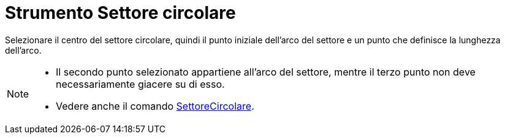= Strumento Settore circolare

Selezionare il centro del settore circolare, quindi il punto iniziale dell'arco del settore e un punto che definisce la
lunghezza dell'arco.

[NOTE]

====

* Il secondo punto selezionato appartiene all'arco del settore, mentre il terzo punto non deve necessariamente giacere
su di esso.
* Vedere anche il comando xref:/commands/Comando_SettoreCircolare.adoc[SettoreCircolare].

====
